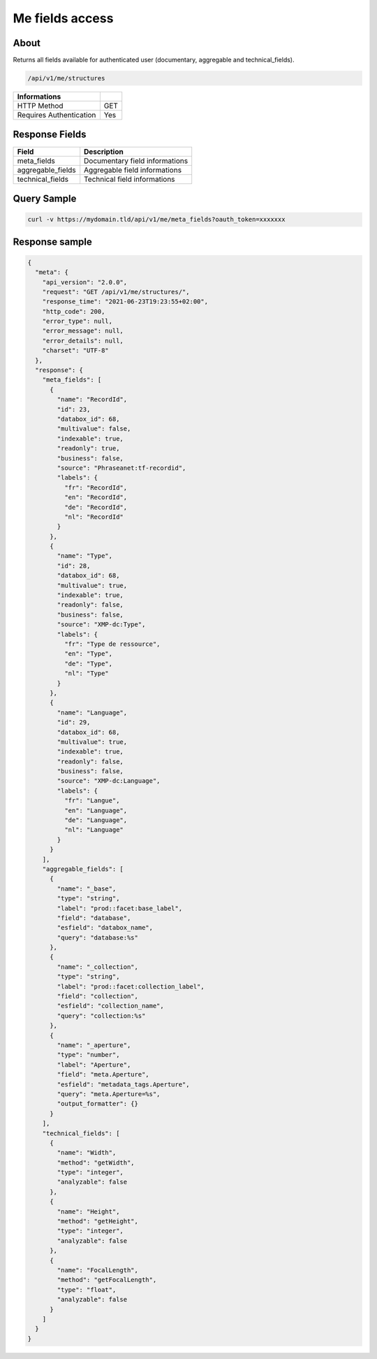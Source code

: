 Me fields access
================

About
-----

Returns all fields available for authenticated user (documentary, aggregable and technical_fields).

.. code-block:: bash

    /api/v1/me/structures

======================== ======
 Informations
======================== ======
 HTTP Method              GET
 Requires Authentication  Yes
======================== ======

Response Fields
---------------

================== ==========================================
 Field              Description
================== ==========================================
 meta_fields        Documentary field informations
 aggregable_fields  Aggregable field informations
 technical_fields   Technical field informations
================== ==========================================

Query Sample
------------

.. code-block:: bash

    curl -v https://mydomain.tld/api/v1/me/meta_fields?oauth_token=xxxxxxx

Response sample
---------------

.. code-block:: json

    {
      "meta": {
        "api_version": "2.0.0",
        "request": "GET /api/v1/me/structures/",
        "response_time": "2021-06-23T19:23:55+02:00",
        "http_code": 200,
        "error_type": null,
        "error_message": null,
        "error_details": null,
        "charset": "UTF-8"
      },
      "response": {
        "meta_fields": [
          {
            "name": "RecordId",
            "id": 23,
            "databox_id": 68,
            "multivalue": false,
            "indexable": true,
            "readonly": true,
            "business": false,
            "source": "Phraseanet:tf-recordid",
            "labels": {
              "fr": "RecordId",
              "en": "RecordId",
              "de": "RecordId",
              "nl": "RecordId"
            }
          },
          {
            "name": "Type",
            "id": 28,
            "databox_id": 68,
            "multivalue": true,
            "indexable": true,
            "readonly": false,
            "business": false,
            "source": "XMP-dc:Type",
            "labels": {
              "fr": "Type de ressource",
              "en": "Type",
              "de": "Type",
              "nl": "Type"
            }
          },
          {
            "name": "Language",
            "id": 29,
            "databox_id": 68,
            "multivalue": true,
            "indexable": true,
            "readonly": false,
            "business": false,
            "source": "XMP-dc:Language",
            "labels": {
              "fr": "Langue",
              "en": "Language",
              "de": "Language",
              "nl": "Language"
            }
          }
        ],
        "aggregable_fields": [
          {
            "name": "_base",
            "type": "string",
            "label": "prod::facet:base_label",
            "field": "database",
            "esfield": "databox_name",
            "query": "database:%s"
          },
          {
            "name": "_collection",
            "type": "string",
            "label": "prod::facet:collection_label",
            "field": "collection",
            "esfield": "collection_name",
            "query": "collection:%s"
          },
          {
            "name": "_aperture",
            "type": "number",
            "label": "Aperture",
            "field": "meta.Aperture",
            "esfield": "metadata_tags.Aperture",
            "query": "meta.Aperture=%s",
            "output_formatter": {}
          }
        ],
        "technical_fields": [
          {
            "name": "Width",
            "method": "getWidth",
            "type": "integer",
            "analyzable": false
          },
          {
            "name": "Height",
            "method": "getHeight",
            "type": "integer",
            "analyzable": false
          },
          {
            "name": "FocalLength",
            "method": "getFocalLength",
            "type": "float",
            "analyzable": false
          }
        ]
      }
    }